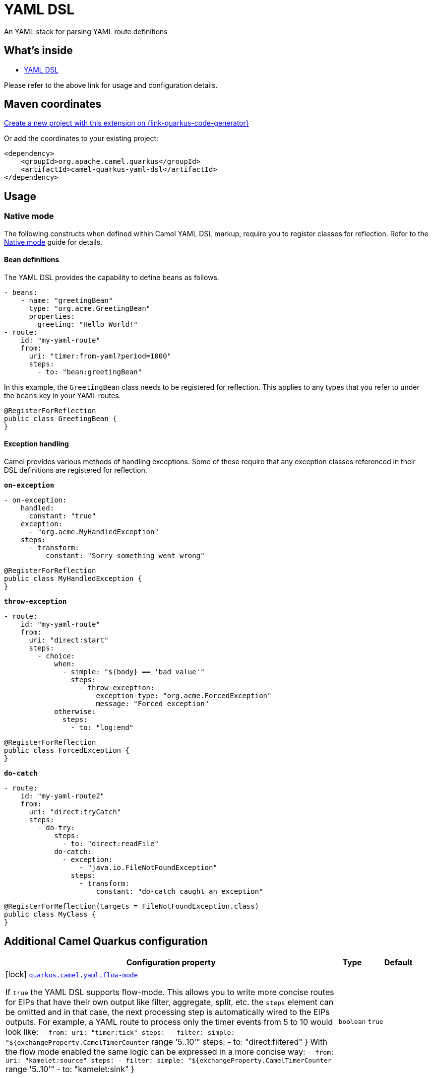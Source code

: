 // Do not edit directly!
// This file was generated by camel-quarkus-maven-plugin:update-extension-doc-page
[id="extensions-yaml-dsl"]
= YAML DSL
:linkattrs:
:cq-artifact-id: camel-quarkus-yaml-dsl
:cq-native-supported: true
:cq-status: Stable
:cq-status-deprecation: Stable
:cq-description: An YAML stack for parsing YAML route definitions
:cq-deprecated: false
:cq-jvm-since: 1.8.0
:cq-native-since: 1.8.0

ifeval::[{doc-show-badges} == true]
[.badges]
[.badge-key]##JVM since##[.badge-supported]##1.8.0## [.badge-key]##Native since##[.badge-supported]##1.8.0##
endif::[]

An YAML stack for parsing YAML route definitions

[id="extensions-yaml-dsl-whats-inside"]
== What's inside

* xref:{cq-camel-components}:others:yaml-dsl.adoc[YAML DSL]

Please refer to the above link for usage and configuration details.

[id="extensions-yaml-dsl-maven-coordinates"]
== Maven coordinates

https://{link-quarkus-code-generator}/?extension-search=camel-quarkus-yaml-dsl[Create a new project with this extension on {link-quarkus-code-generator}, window="_blank"]

Or add the coordinates to your existing project:

[source,xml]
----
<dependency>
    <groupId>org.apache.camel.quarkus</groupId>
    <artifactId>camel-quarkus-yaml-dsl</artifactId>
</dependency>
----
ifeval::[{doc-show-user-guide-link} == true]
Check the xref:user-guide/index.adoc[User guide] for more information about writing Camel Quarkus applications.
endif::[]

[id="extensions-yaml-dsl-usage"]
== Usage
[id="extensions-yaml-dsl-usage-native-mode"]
=== Native mode

The following constructs when defined within Camel YAML DSL markup, require you to register classes for reflection. Refer to the xref:user-guide/native-mode.adoc#reflection[Native mode] guide for details.

[id="extensions-yaml-dsl-usage-bean-definitions"]
==== Bean definitions

The YAML DSL provides the capability to define beans as follows.

[source,yaml]
----
- beans:
    - name: "greetingBean"
      type: "org.acme.GreetingBean"
      properties:
        greeting: "Hello World!"
- route:
    id: "my-yaml-route"
    from:
      uri: "timer:from-yaml?period=1000"
      steps:
        - to: "bean:greetingBean"
----

In this example, the `GreetingBean` class needs to be registered for reflection. This applies to any types that you refer to under the `beans` key in your YAML routes.

[source,java]
----
@RegisterForReflection
public class GreetingBean {
}
----

[id="extensions-yaml-dsl-usage-exception-handling"]
==== Exception handling

Camel provides various methods of handling exceptions. Some of these require that any exception classes referenced in their DSL definitions are registered for reflection.

`*on-exception*`

[source,yaml]
----
- on-exception:
    handled:
      constant: "true"
    exception:
      - "org.acme.MyHandledException"
    steps:
      - transform:
          constant: "Sorry something went wrong"
----

[source,java]
----
@RegisterForReflection
public class MyHandledException {
}
----

`*throw-exception*`

[source,yaml]
----
- route:
    id: "my-yaml-route"
    from:
      uri: "direct:start"
      steps:
        - choice:
            when:
              - simple: "${body} == 'bad value'"
                steps:
                  - throw-exception:
                      exception-type: "org.acme.ForcedException"
                      message: "Forced exception"
            otherwise:
              steps:
                - to: "log:end"
----

[source,java]
----
@RegisterForReflection
public class ForcedException {
}
----

`*do-catch*`

[source,yaml]
----
- route:
    id: "my-yaml-route2"
    from:
      uri: "direct:tryCatch"
      steps:
        - do-try:
            steps:
              - to: "direct:readFile"
            do-catch:
              - exception:
                  - "java.io.FileNotFoundException"
                steps:
                  - transform:
                      constant: "do-catch caught an exception"
----

[source,java]
----
@RegisterForReflection(targets = FileNotFoundException.class)
public class MyClass {
}
----


[id="extensions-yaml-dsl-additional-camel-quarkus-configuration"]
== Additional Camel Quarkus configuration

[width="100%",cols="80,5,15",options="header"]
|===
| Configuration property | Type | Default


|icon:lock[title=Fixed at build time] [[quarkus.camel.yaml.flow-mode]]`link:#quarkus.camel.yaml.flow-mode[quarkus.camel.yaml.flow-mode]`

If `true` the YAML DSL supports flow-mode. This allows you to write more concise routes for EIPs that have their own output like filter, aggregate, split, etc. the `steps` element can be omitted and in that case, the next processing step is automatically wired to the EIPs outputs. 
For example, a YAML route to process only the timer events from 5 to 10 would look like: `- from:
    uri: "timer:tick"
    steps:
      - filter:
          simple: "$++{++exchangeProperty.CamelTimerCounter` range '5..10'" steps: - to: "direct:filtered" ++}++  With the flow mode enabled the same logic can be expressed in a more concise way: `- from:
    uri: "kamelet:source"
    steps:
      - filter:
          simple: "$++{++exchangeProperty.CamelTimerCounter` range '5..10'" - to: "kamelet:sink" ++}++
| `boolean`
| `true`
|===

[.configuration-legend]
{doc-link-icon-lock}[title=Fixed at build time] Configuration property fixed at build time. All other configuration properties are overridable at runtime.

